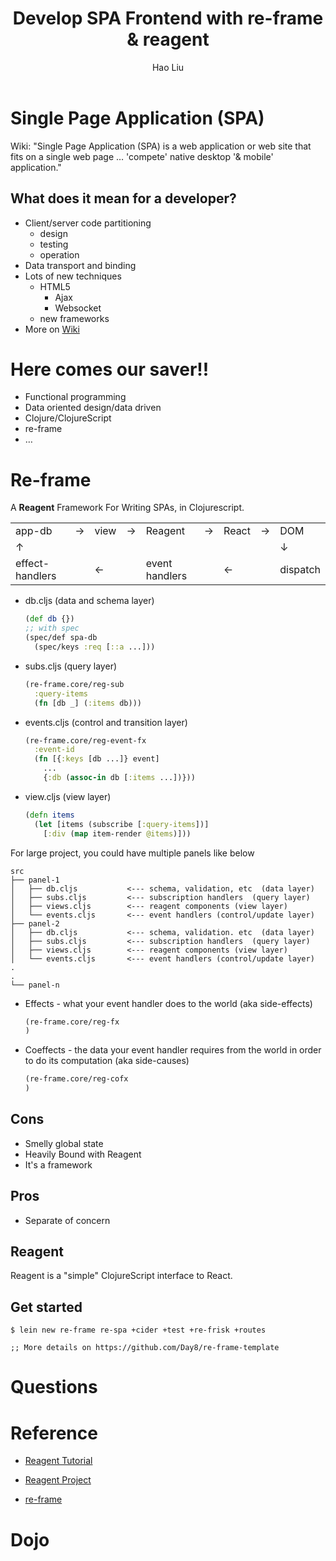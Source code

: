 #+Title: Develop SPA Frontend with re-frame & reagent
#+Author: Hao Liu
#+Email: sniperliuhao@gmail.com

#+OPTIONS: reveal_center:t reveal_progress:t reveal_history:nil reveal_control:t reveal_frag:t
#+OPTIONS: reveal_rolling_links:t reveal_keyboard:t reveal_overview:t num:nil
#+OPTIONS: reveal_width:1200 reveal_height:800
#+OPTIONS: toc:1
#+REVEAL_ROOT: http://cdn.jsdelivr.net/reveal.js/3.0.0/
#+REVEAL_MARGIN: 0.1
#+REVEAL_MIN_SCALE: 0.5
#+REVEAL_MAX_SCALE: 2.5
#+REVEAL_TRANS: cube
#+REVEAL_THEME: black
#+REVEAL_HLEVEL: 2
#+REVEAL_HEAD_PREAMBLE: <meta name="description" content="Develop SPA Frontend with re-frame & reagent">
#+REVEAL_POSTAMBLE: <p> Created by sniperliu. </p>
#+REVEAL_PLUGINS: (markdown notes)

* Single Page Application (SPA)

  Wiki: "Single Page Application (SPA) is a web application or web site that fits on a single web page ... 'compete' native desktop '& mobile' application."

** What does it mean for a developer?

   [[./omg.jpg]]

   #+REVEAL: split
   * Client/server code partitioning
     * design
     * testing
     * operation
   * Data transport and binding
   * Lots of new techniques
     * HTML5
       * Ajax
       * Websocket
     * new frameworks
   * More on [[https://en.wikipedia.org/wiki/Single-page_application#Challenges_with_the_SPA_model][Wiki]]

* Here comes our saver!!

  [[./saver.jpg]]

  #+REVEAL: split
  * Functional programming
  * Data oriented design/data driven
  * Clojure/ClojureScript
  * re-frame
  * ...

* Re-frame
    :PROPERTIES:
    :reveal_background: ./re-frame_128w.png
    :reveal_background_size: 500px
    :reveal_background_repeat: none
    :END:

   A *Reagent* Framework For Writing SPAs, in Clojurescript.

   #+REVEAL: split
|-----------------+-------------+------------+-------------+----------------+-------------+------------+-------------+------------|
| app-db          | \rightarrow | view       | \rightarrow | Reagent        | \rightarrow | React      | \rightarrow | DOM        |
| \uparrow        |             |            |             |                |             |            |             | \downarrow |
| effect-handlers |             | \leftarrow |             | event handlers |             | \leftarrow |             | dispatch   |

#+REVEAL: split

   * db.cljs (data and schema layer)
     #+BEGIN_SRC clojure
     (def db {})
     ;; with spec
     (spec/def spa-db
       (spec/keys :req [::a ...]))
     #+END_SRC
   * subs.cljs (query layer)
     #+BEGIN_SRC clojure
     (re-frame.core/reg-sub
       :query-items
       (fn [db _] (:items db)))
     #+END_SRC
   * events.cljs (control and transition layer)
     #+BEGIN_SRC clojure
     (re-frame.core/reg-event-fx
       :event-id
       (fn [{:keys [db ...]} event]
         ...
         {:db (assoc-in db [:items ...])}))
     #+END_SRC
   * view.cljs (view layer)
     #+BEGIN_SRC clojure
     (defn items
       (let [items (subscribe [:query-items])]
         [:div (map item-render @items)]))
     #+END_SRC

#+REVEAL: split
   For large project, you could have multiple panels like below

#+BEGIN_SRC shell
src
├── panel-1
│   ├── db.cljs           <--- schema, validation, etc  (data layer)
│   ├── subs.cljs         <--- subscription handlers  (query layer)
│   ├── views.cljs        <--- reagent components (view layer)
│   └── events.cljs       <--- event handlers (control/update layer)
├── panel-2
│   ├── db.cljs           <--- schema, validation. etc  (data layer)
│   ├── subs.cljs         <--- subscription handlers  (query layer)
│   ├── views.cljs        <--- reagent components (view layer)
│   └── events.cljs       <--- event handlers (control/update layer)
.
.
└── panel-n
#+END_SRC

#+REVEAL: split
   * Effects - what your event handler does to the world (aka side-effects)
     #+BEGIN_SRC clojure
     (re-frame.core/reg-fx
     )
     #+END_SRC
   * Coeffects - the data your event handler requires from the world in order to do its computation (aka side-causes)
     #+BEGIN_SRC clojure
     (re-frame.core/reg-cofx
     )
     #+END_SRC

** Cons

   #+ATTR_REVEAL: :frag (roll-in roll-in roll-in)
   * Smelly global state
   * Heavily Bound with Reagent
   * It's a framework

** Pros
   * Separate of concern

** Reagent

  Reagent is a "simple" ClojureScript interface to React.

** Get started

   #+BEGIN_SRC shell
   $ lein new re-frame re-spa +cider +test +re-frisk +routes

   ;; More details on https://github.com/Day8/re-frame-template
   #+END_SRC

* Questions

* Reference

 * [[https://reagent-project.github.io/][Reagent Tutorial]]

 * [[https://github.com/reagent-project/reagent][Reagent Project]]

 * [[https://github.com/Day8/re-frame][re-frame]]

* Dojo

